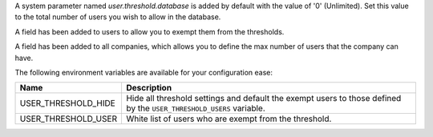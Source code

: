 A system parameter named `user.threshold.database` is added by default with 
the value of '0' (Unlimited). Set this value to the total number of users 
you wish to allow in the database.

A field has been added to users to allow you to exempt them from the 
thresholds.

A field has been added to all companies, which allows you to define the max 
number of users that the company can have.

The following environment variables are available for your configuration ease:

+---------------------+--------------------------------------------------------+
| Name                | Description                                            |
+=====================+========================================================+
| USER_THRESHOLD_HIDE | Hide all threshold settings and default the exempt     |
|                     | users to those defined by the ``USER_THRESHOLD_USERS`` |
|                     | variable.                                              |
+---------------------+--------------------------------------------------------+
| USER_THRESHOLD_USER | White list of users who are exempt from the threshold. |
+---------------------+--------------------------------------------------------+
